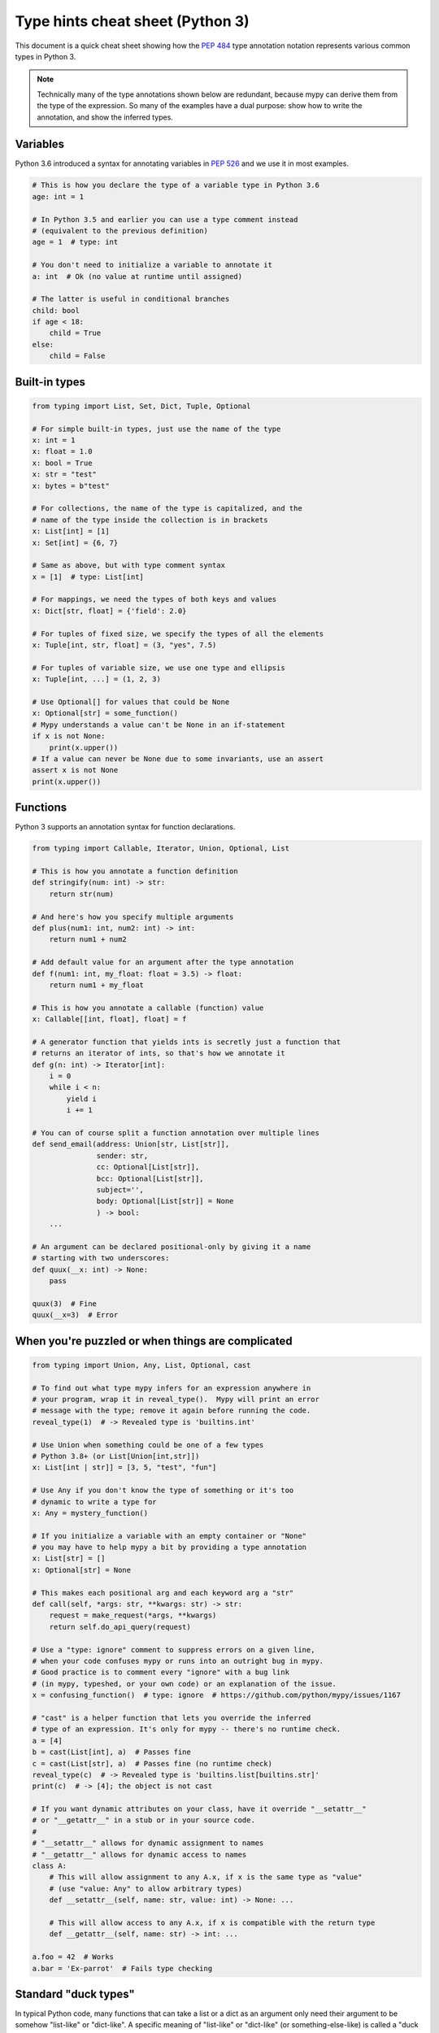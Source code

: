 .. _cheat-sheet-py3:

Type hints cheat sheet (Python 3)
=================================

This document is a quick cheat sheet showing how the :pep:`484` type
annotation notation represents various common types in Python 3.

.. note::

   Technically many of the type annotations shown below are redundant,
   because mypy can derive them from the type of the expression.  So
   many of the examples have a dual purpose: show how to write the
   annotation, and show the inferred types.


Variables
*********

Python 3.6 introduced a syntax for annotating variables in :pep:`526`
and we use it in most examples.

.. code-block:: python

   # This is how you declare the type of a variable type in Python 3.6
   age: int = 1

   # In Python 3.5 and earlier you can use a type comment instead
   # (equivalent to the previous definition)
   age = 1  # type: int

   # You don't need to initialize a variable to annotate it
   a: int  # Ok (no value at runtime until assigned)

   # The latter is useful in conditional branches
   child: bool
   if age < 18:
       child = True
   else:
       child = False


Built-in types
**************

.. code-block:: python

   from typing import List, Set, Dict, Tuple, Optional

   # For simple built-in types, just use the name of the type
   x: int = 1
   x: float = 1.0
   x: bool = True
   x: str = "test"
   x: bytes = b"test"

   # For collections, the name of the type is capitalized, and the
   # name of the type inside the collection is in brackets
   x: List[int] = [1]
   x: Set[int] = {6, 7}

   # Same as above, but with type comment syntax
   x = [1]  # type: List[int]

   # For mappings, we need the types of both keys and values
   x: Dict[str, float] = {'field': 2.0}

   # For tuples of fixed size, we specify the types of all the elements
   x: Tuple[int, str, float] = (3, "yes", 7.5)
   
   # For tuples of variable size, we use one type and ellipsis
   x: Tuple[int, ...] = (1, 2, 3)

   # Use Optional[] for values that could be None
   x: Optional[str] = some_function()
   # Mypy understands a value can't be None in an if-statement
   if x is not None:
       print(x.upper())
   # If a value can never be None due to some invariants, use an assert
   assert x is not None
   print(x.upper())

Functions
*********

Python 3 supports an annotation syntax for function declarations.

.. code-block:: python

   from typing import Callable, Iterator, Union, Optional, List

   # This is how you annotate a function definition
   def stringify(num: int) -> str:
       return str(num)

   # And here's how you specify multiple arguments
   def plus(num1: int, num2: int) -> int:
       return num1 + num2

   # Add default value for an argument after the type annotation
   def f(num1: int, my_float: float = 3.5) -> float:
       return num1 + my_float

   # This is how you annotate a callable (function) value
   x: Callable[[int, float], float] = f

   # A generator function that yields ints is secretly just a function that
   # returns an iterator of ints, so that's how we annotate it
   def g(n: int) -> Iterator[int]:
       i = 0
       while i < n:
           yield i
           i += 1

   # You can of course split a function annotation over multiple lines
   def send_email(address: Union[str, List[str]],
                  sender: str,
                  cc: Optional[List[str]],
                  bcc: Optional[List[str]],
                  subject='',
                  body: Optional[List[str]] = None
                  ) -> bool:
       ...

   # An argument can be declared positional-only by giving it a name
   # starting with two underscores:
   def quux(__x: int) -> None:
       pass

   quux(3)  # Fine
   quux(__x=3)  # Error

When you're puzzled or when things are complicated
**************************************************

.. code-block:: python

   from typing import Union, Any, List, Optional, cast

   # To find out what type mypy infers for an expression anywhere in
   # your program, wrap it in reveal_type().  Mypy will print an error
   # message with the type; remove it again before running the code.
   reveal_type(1)  # -> Revealed type is 'builtins.int'

   # Use Union when something could be one of a few types
   # Python 3.8+ (or List[Union[int,str]])
   x: List[int | str]] = [3, 5, "test", "fun"]

   # Use Any if you don't know the type of something or it's too
   # dynamic to write a type for
   x: Any = mystery_function()

   # If you initialize a variable with an empty container or "None"
   # you may have to help mypy a bit by providing a type annotation
   x: List[str] = []
   x: Optional[str] = None

   # This makes each positional arg and each keyword arg a "str"
   def call(self, *args: str, **kwargs: str) -> str:
       request = make_request(*args, **kwargs)
       return self.do_api_query(request)

   # Use a "type: ignore" comment to suppress errors on a given line,
   # when your code confuses mypy or runs into an outright bug in mypy.
   # Good practice is to comment every "ignore" with a bug link
   # (in mypy, typeshed, or your own code) or an explanation of the issue.
   x = confusing_function()  # type: ignore  # https://github.com/python/mypy/issues/1167

   # "cast" is a helper function that lets you override the inferred
   # type of an expression. It's only for mypy -- there's no runtime check.
   a = [4]
   b = cast(List[int], a)  # Passes fine
   c = cast(List[str], a)  # Passes fine (no runtime check)
   reveal_type(c)  # -> Revealed type is 'builtins.list[builtins.str]'
   print(c)  # -> [4]; the object is not cast

   # If you want dynamic attributes on your class, have it override "__setattr__"
   # or "__getattr__" in a stub or in your source code.
   #
   # "__setattr__" allows for dynamic assignment to names
   # "__getattr__" allows for dynamic access to names
   class A:
       # This will allow assignment to any A.x, if x is the same type as "value"
       # (use "value: Any" to allow arbitrary types)
       def __setattr__(self, name: str, value: int) -> None: ...

       # This will allow access to any A.x, if x is compatible with the return type
       def __getattr__(self, name: str) -> int: ...

   a.foo = 42  # Works
   a.bar = 'Ex-parrot'  # Fails type checking


Standard "duck types"
*********************

In typical Python code, many functions that can take a list or a dict
as an argument only need their argument to be somehow "list-like" or
"dict-like".  A specific meaning of "list-like" or "dict-like" (or
something-else-like) is called a "duck type", and several duck types
that are common in idiomatic Python are standardized.

.. code-block:: python

   from typing import Mapping, MutableMapping, Sequence, Iterable, List, Set

   # Use Iterable for generic iterables (anything usable in "for"),
   # and Sequence where a sequence (supporting "len" and "__getitem__") is
   # required
   def f(ints: Iterable[int]) -> List[str]:
       return [str(x) for x in ints]

   f(range(1, 3))

   # Mapping describes a dict-like object (with "__getitem__") that we won't
   # mutate, and MutableMapping one (with "__setitem__") that we might
   def f(my_mapping: Mapping[int, str]) -> List[int]:
       my_mapping[5] = 'maybe'  # if we try this, mypy will throw an error...
       return list(my_mapping.keys())

   f({3: 'yes', 4: 'no'})

   def f(my_mapping: MutableMapping[int, str]) -> Set[str]:
       my_mapping[5] = 'maybe'  # ...but mypy is OK with this.
       return set(my_mapping.values())

   f({3: 'yes', 4: 'no'})


Classes
*******

.. code-block:: python

   class MyClass:
       # You can optionally declare instance variables in the class body
       attr: int
       # This is an instance variable with a default value
       charge_percent: int = 100

       # The "__init__" method doesn't return anything, so it gets return
       # type "None" just like any other method that doesn't return anything
       def __init__(self) -> None:
           ...

       # For instance methods, omit type for "self"
       def my_method(self, num: int, str1: str) -> str:
           return num * str1

   # User-defined classes are valid as types in annotations
   x: MyClass = MyClass()

   # You can use the ClassVar annotation to declare a class variable
   class Car:
       seats: ClassVar[int] = 4
       passengers: ClassVar[List[str]]

   # You can also declare the type of an attribute in "__init__"
   class Box:
       def __init__(self) -> None:
           self.items: List[str] = []


Coroutines and asyncio
**********************

See :ref:`async-and-await` for the full detail on typing coroutines and asynchronous code.

.. code-block:: python

   import asyncio

   # A coroutine is typed like a normal function
   async def countdown35(tag: str, count: int) -> str:
       while count > 0:
           print('T-minus {} ({})'.format(count, tag))
           await asyncio.sleep(0.1)
           count -= 1
       return "Blastoff!"


Miscellaneous
*************

.. code-block:: python

   import sys
   import re
   from typing import Match, AnyStr, IO

   # "typing.Match" describes regex matches from the re module
   x: Match[str] = re.match(r'[0-9]+', "15")

   # Use IO[] for functions that should accept or return any
   # object that comes from an open() call (IO[] does not
   # distinguish between reading, writing or other modes)
   def get_sys_IO(mode: str = 'w') -> IO[str]:
       if mode == 'w':
           return sys.stdout
       elif mode == 'r':
           return sys.stdin
       else:
           return sys.stdout

   # Forward references are useful if you want to reference a class before
   # it is defined
   def f(foo: A) -> int:  # This will fail
       ...

   class A:
       ...

   # If you use the string literal 'A', it will pass as long as there is a
   # class of that name later on in the file
   def f(foo: 'A') -> int:  # Ok
       ...


Decorators
**********

Decorator functions can be expressed via generics. See
:ref:`declaring-decorators` for the more details.

.. code-block:: python

    from typing import Any, Callable, TypeVar

    F = TypeVar('F', bound=Callable[..., Any])

    def bare_decorator(func: F) -> F:
        ...

    def decorator_args(url: str) -> Callable[[F], F]:
        ...
